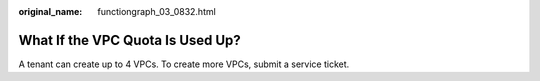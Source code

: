 :original_name: functiongraph_03_0832.html

.. _functiongraph_03_0832:

What If the VPC Quota Is Used Up?
=================================

A tenant can create up to 4 VPCs. To create more VPCs, submit a service ticket.
